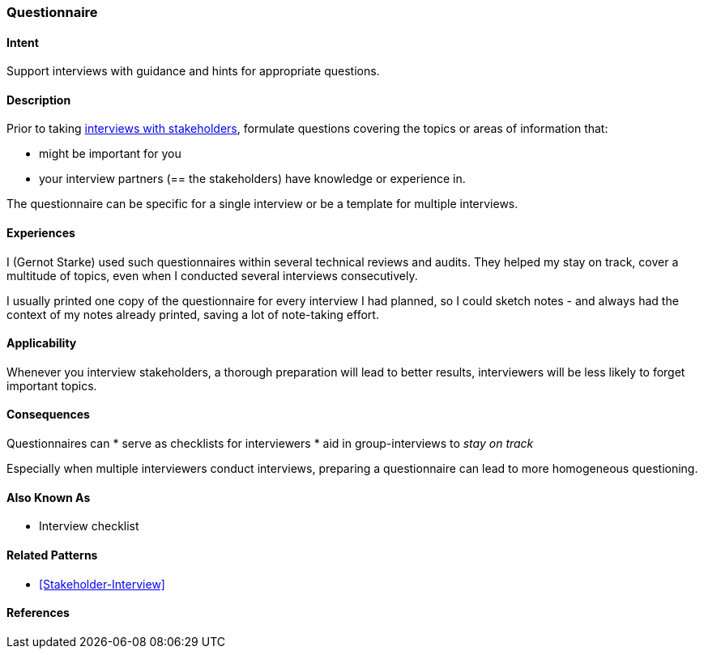 [[Questionnaire]]
=== Questionnaire 

==== Intent
Support interviews with guidance and hints for appropriate questions.


==== Description
Prior to taking <<Stakeholder-Interview, interviews with stakeholders>>,
formulate questions covering the topics or areas of information that:

* might be important for you 
* your interview partners (== the stakeholders) have knowledge or experience in.

The questionnaire can be specific for a single interview or be a template for multiple interviews.

==== Experiences

I (Gernot Starke) used such questionnaires within several technical reviews and audits. They helped my stay on track, cover a multitude of topics, even when I conducted several interviews consecutively.

I usually printed one copy of the questionnaire for every interview I had planned, so I could sketch notes - and always had the context of my notes already printed, saving a lot of note-taking effort.

 

==== Applicability
Whenever you interview stakeholders, a thorough preparation will lead to better results, interviewers will be less likely to forget important topics.


==== Consequences

Questionnaires can
* serve as checklists for interviewers 
* aid in group-interviews to _stay on track_


Especially when multiple interviewers conduct interviews, preparing a questionnaire can lead to more homogeneous questioning.



==== Also Known As
* Interview checklist


==== Related Patterns
* <<Stakeholder-Interview>>

==== References
